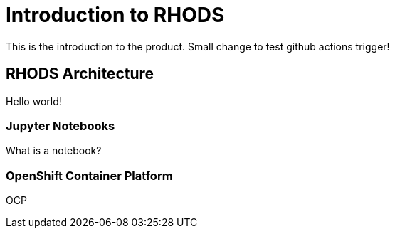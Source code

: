 = Introduction to RHODS

This is the introduction to the product. Small change to test github actions trigger!

== RHODS Architecture

Hello world!

=== Jupyter Notebooks

What is a notebook?

=== OpenShift Container Platform

OCP